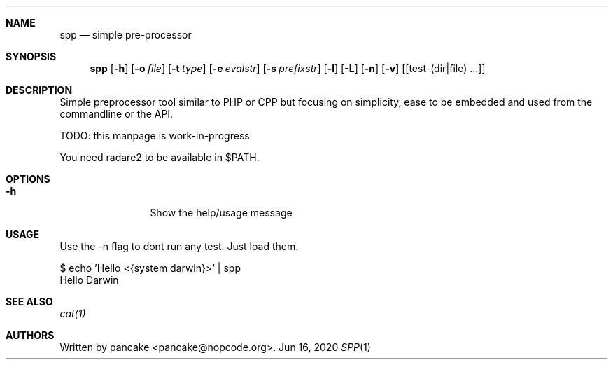 .Dd Jun 16, 2020
.Dt SPP 1
.Sh NAME
.Nm spp
.Nd simple pre-processor
.Sh SYNOPSIS
.Nm spp
.Op Fl h
.Op Fl o Ar file
.Op Fl t Ar type
.Op Fl e Ar evalstr
.Op Fl s Ar prefixstr
.Op Fl l
.Op Fl L
.Op Fl n
.Op Fl v
.Op [test-(dir|file) ...]
.Sh DESCRIPTION
Simple preprocessor tool similar to PHP or CPP but focusing on simplicity,
ease to be embedded and used from the commandline or the API.
.Pp
TODO: this manpage is work-in-progress
.Pp
You need radare2 to be available in $PATH.
.Sh OPTIONS
.Bl -tag -width Fl
.It Fl h
Show the help/usage message
.El
.Sh USAGE
.Pp
Use the -n flag to dont run any test. Just load them.
.Pp
  $ echo 'Hello <{system darwin}>' | spp
  Hello Darwin
.Pp
.Sh SEE ALSO
.Pp
.Xr cat(1)
.Sh AUTHORS
.Pp
Written by pancake <pancake@nopcode.org>.
